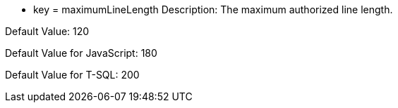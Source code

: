 * key = maximumLineLength
Description: The maximum authorized line length.

Default Value: 120

Default Value for JavaScript: 180

Default Value for T-SQL: 200
